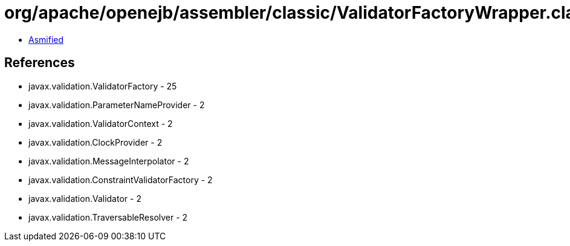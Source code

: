 = org/apache/openejb/assembler/classic/ValidatorFactoryWrapper.class

 - link:ValidatorFactoryWrapper-asmified.java[Asmified]

== References

 - javax.validation.ValidatorFactory - 25
 - javax.validation.ParameterNameProvider - 2
 - javax.validation.ValidatorContext - 2
 - javax.validation.ClockProvider - 2
 - javax.validation.MessageInterpolator - 2
 - javax.validation.ConstraintValidatorFactory - 2
 - javax.validation.Validator - 2
 - javax.validation.TraversableResolver - 2
